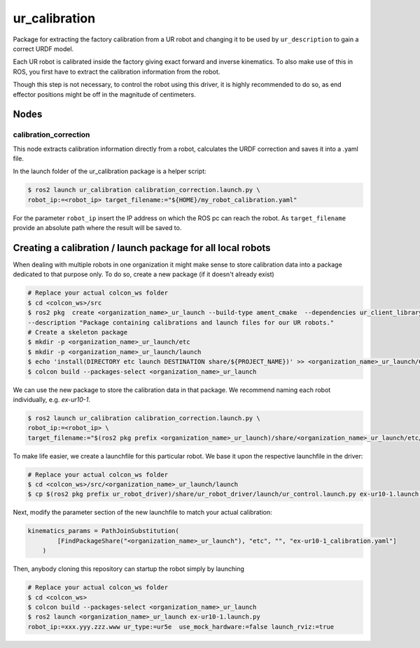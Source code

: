 
ur_calibration
==============

Package for extracting the factory calibration from a UR robot and changing it to be used by ``ur_description`` to gain a correct URDF model.

Each UR robot is calibrated inside the factory giving exact forward and inverse kinematics. To also
make use of this in ROS, you first have to extract the calibration information from the robot.

Though this step is not necessary, to control the robot using this driver, it is highly recommended
to do so, as end effector positions might be off in the magnitude of centimeters.

Nodes
-----

calibration_correction
^^^^^^^^^^^^^^^^^^^^^^

This node extracts calibration information directly from a robot, calculates the URDF correction and
saves it into a .yaml file.

In the launch folder of the ur_calibration package is a helper script:

.. code-block:: bash

   $ ros2 launch ur_calibration calibration_correction.launch.py \
   robot_ip:=<robot_ip> target_filename:="${HOME}/my_robot_calibration.yaml"

For the parameter ``robot_ip`` insert the IP address on which the ROS pc can reach the robot. As
``target_filename`` provide an absolute path where the result will be saved to.

Creating a calibration / launch package for all local robots
------------------------------------------------------------

When dealing with multiple robots in one organization it might make sense to store calibration data
into a package dedicated to that purpose only. To do so, create a new package (if it doesn't already
exist)

.. code-block:: bash

   # Replace your actual colcon_ws folder
   $ cd <colcon_ws>/src
   $ ros2 pkg  create <organization_name>_ur_launch --build-type ament_cmake  --dependencies ur_client_library \
   --description "Package containing calibrations and launch files for our UR robots."
   # Create a skeleton package
   $ mkdir -p <organization_name>_ur_launch/etc
   $ mkdir -p <organization_name>_ur_launch/launch
   $ echo 'install(DIRECTORY etc launch DESTINATION share/${PROJECT_NAME})' >> <organization_name>_ur_launch/CMakeLists.txt
   $ colcon build --packages-select <organization_name>_ur_launch

We can use the new package to store the calibration data in that package. We recommend naming each
robot individually, e.g. *ex-ur10-1*.

.. code-block:: bash

   $ ros2 launch ur_calibration calibration_correction.launch.py \
   robot_ip:=<robot_ip> \
   target_filename:="$(ros2 pkg prefix <organization_name>_ur_launch)/share/<organization_name>_ur_launch/etc/ex-ur10-1_calibration.yaml"

To make life easier, we create a launchfile for this particular robot. We base it upon the
respective launchfile in the driver:

.. code-block:: bash

   # Replace your actual colcon_ws folder
   $ cd <colcon_ws>/src/<organization_name>_ur_launch/launch
   $ cp $(ros2 pkg prefix ur_robot_driver)/share/ur_robot_driver/launch/ur_control.launch.py ex-ur10-1.launch.py

Next, modify the parameter section of the new launchfile to match your actual calibration:

.. code-block:: py

   kinematics_params = PathJoinSubstitution(
           [FindPackageShare("<organization_name>_ur_launch"), "etc", "", "ex-ur10-1_calibration.yaml"]
       )

Then, anybody cloning this repository can startup the robot simply by launching

.. code-block:: bash

   # Replace your actual colcon_ws folder
   $ cd <colcon_ws>
   $ colcon build --packages-select <organization_name>_ur_launch
   $ ros2 launch <organization_name>_ur_launch ex-ur10-1.launch.py
   robot_ip:=xxx.yyy.zzz.www ur_type:=ur5e  use_mock_hardware:=false launch_rviz:=true
